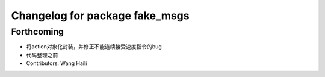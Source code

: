 ^^^^^^^^^^^^^^^^^^^^^^^^^^^^^^^
Changelog for package fake_msgs
^^^^^^^^^^^^^^^^^^^^^^^^^^^^^^^

Forthcoming
-----------
* 将action对象化封装，并修正不能连续接受速度指令的bug
* 代码整理之前
* Contributors: Wang Haili
